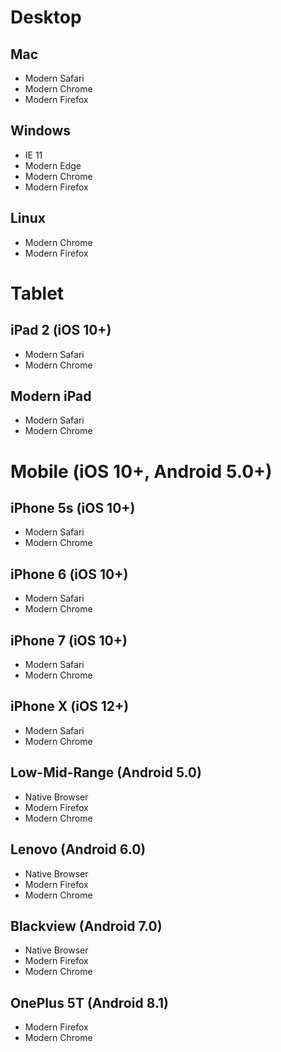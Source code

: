 * Desktop
** Mac
   - Modern Safari
   - Modern Chrome
   - Modern Firefox

** Windows
   - IE 11
   - Modern Edge
   - Modern Chrome
   - Modern Firefox

** Linux
   - Modern Chrome
   - Modern Firefox

* Tablet
** iPad 2 (iOS 10+)
   - Modern Safari
   - Modern Chrome

** Modern iPad
   - Modern Safari
   - Modern Chrome

* Mobile (iOS 10+, Android 5.0+)
** iPhone 5s (iOS 10+)
   - Modern Safari
   - Modern Chrome

** iPhone 6 (iOS 10+)
   - Modern Safari
   - Modern Chrome

** iPhone 7 (iOS 10+)
   - Modern Safari
   - Modern Chrome

** iPhone X (iOS 12+)
   - Modern Safari
   - Modern Chrome

** Low-Mid-Range (Android 5.0)
   - Native Browser
   - Modern Firefox
   - Modern Chrome

** Lenovo (Android 6.0)
   - Native Browser
   - Modern Firefox
   - Modern Chrome

** Blackview (Android 7.0)
   - Native Browser
   - Modern Firefox
   - Modern Chrome

** OnePlus 5T (Android 8.1)
   - Modern Firefox
   - Modern Chrome
